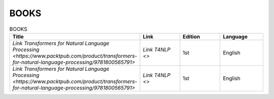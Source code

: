 BOOKS
================================================================

.. list-table:: BOOKS
    :widths: 50 25 25 25
    :header-rows: 1

    * - Title
      - Link
      - Edition
      - Language
    * - `Link Transformers for Natural Language Processing <https://www.packtpub.com/product/transformers-for-natural-language-processing/9781800565791>`
      - `Link T4NLP <>`
      - 1st
      - English
    * - `Link Transformers for Natural Language Processing <https://www.packtpub.com/product/transformers-for-natural-language-processing/9781800565791>`
      - `Link T4NLP <>`
      - 1st
      - English 
